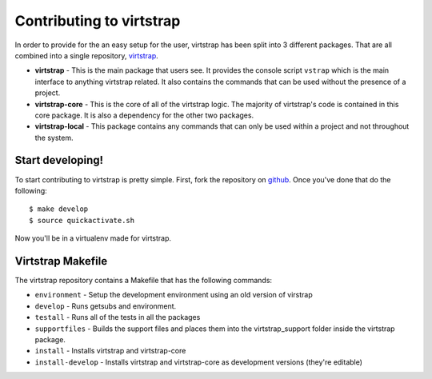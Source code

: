 .. _contributing:

Contributing to virtstrap
=========================

In order to provide for the an easy setup for the user, virtstrap has been
split into 3 different packages. That are all combined into a single
repository, `virtstrap`_. 

- **virtstrap** - This is the main package that users see. It provides the
  console script ``vstrap`` which is the main interface to anything virtstrap
  related. It also contains the commands that can be used without the presence
  of a project.
- **virtstrap-core** - This is the core of all of the virtstrap logic. The
  majority of virtstrap's code is contained in this core package. It is also a
  dependency for the other two packages.
- **virtstrap-local** - This package contains any commands that can only be used
  within a project and not throughout the system.

Start developing!
-----------------

To start contributing to virtstrap is pretty simple. First, fork the
repository on `github`_. Once you've
done that do the following::
    
    $ make develop
    $ source quickactivate.sh

Now you'll be in a virtualenv made for virtstrap.

Virtstrap Makefile
------------------

The virtstrap repository contains a Makefile that has the following commands:

- ``environment`` - Setup the development environment using an old version of
  virstrap
- ``develop`` - Runs getsubs and environment.
- ``testall`` - Runs all of the tests in all the packages
- ``supportfiles`` - Builds the support files and places them into the
  virtstrap_support folder inside the virtstrap package.
- ``install`` -  Installs virtstrap and virtstrap-core 
- ``install-develop`` -  Installs virtstrap and virtstrap-core as 
  development versions (they're editable)

.. _virtstrap: https://github.com/ravenac95/virtstrap
.. _github: https://github.com/ravenac95/virtstrap
